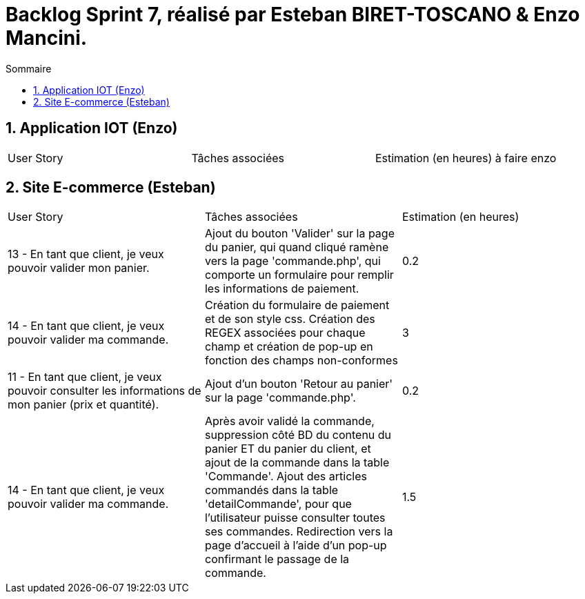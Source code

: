 = Backlog Sprint 7, réalisé par Esteban BIRET-TOSCANO & Enzo Mancini.
:toc:
:toc-title: Sommaire
:numbered:

== Application IOT (Enzo)

|=======
|User Story |Tâches associées|Estimation (en heures)
à faire enzo
|=======

== Site E-commerce (Esteban)

|=======
|User Story |Tâches associées|Estimation (en heures)
|13 - En tant que client, je veux pouvoir valider mon panier.|Ajout du bouton 'Valider' sur la page du panier, qui quand cliqué ramène vers la page 'commande.php', qui comporte un formulaire pour remplir les informations de paiement.| 0.2
|14 - En tant que client, je veux pouvoir valider ma commande.|Création du formulaire de paiement et de son style css. Création des REGEX associées pour chaque champ et création de pop-up en fonction des champs non-conformes | 3
|11 - En tant que client, je veux pouvoir consulter les informations de mon panier (prix et quantité).| Ajout d'un bouton 'Retour au panier' sur la page 'commande.php'.|0.2
|14 - En tant que client, je veux pouvoir valider ma commande.|Après avoir validé la commande, suppression côté BD du contenu du panier ET du panier du client, et ajout de la commande dans la table 'Commande'. Ajout des articles commandés dans la table 'detailCommande', pour que l'utilisateur puisse consulter toutes ses commandes. Redirection vers la page d'accueil à l'aide d'un pop-up confirmant le passage de la commande.| 1.5
|=======
